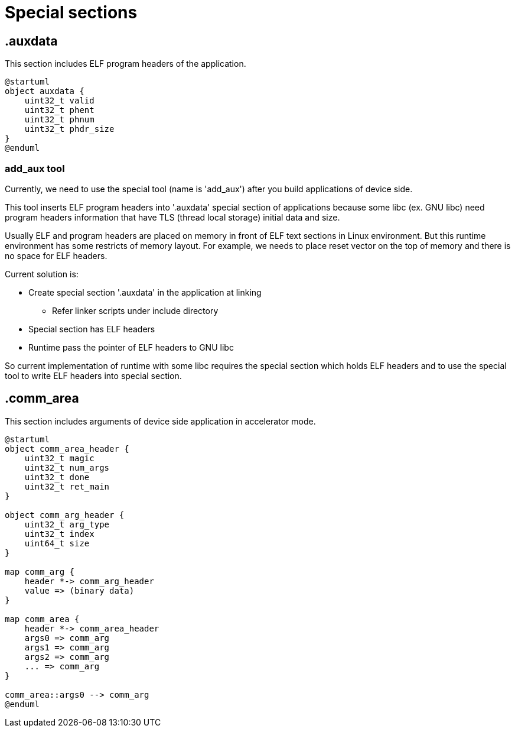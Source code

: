 
= Special sections

== .auxdata

This section includes ELF program headers of the application.

[plantuml]
----
@startuml
object auxdata {
    uint32_t valid
    uint32_t phent
    uint32_t phnum
    uint32_t phdr_size
}
@enduml
----


=== add_aux tool

Currently, we need to use the special tool (name is 'add_aux') after you build applications of device side.

This tool inserts ELF program headers into '.auxdata' special section of applications because some libc (ex. GNU libc) need program headers information that have TLS (thread local storage) initial data and size.

Usually ELF and program headers are placed on memory in front of ELF text sections in Linux environment.
But this runtime environment has some restricts of memory layout.
For example, we needs to place reset vector on the top of memory and there is no space for ELF headers.

Current solution is:

* Create special section '.auxdata' in the application at linking
** Refer linker scripts under include directory
* Special section has ELF headers
* Runtime pass the pointer of ELF headers to GNU libc

So current implementation of runtime with some libc requires the special section which holds ELF headers and to use the special tool to write ELF headers into special section.

== .comm_area

This section includes arguments of device side application in accelerator mode.

[plantuml]
----
@startuml
object comm_area_header {
    uint32_t magic
    uint32_t num_args
    uint32_t done
    uint32_t ret_main
}

object comm_arg_header {
    uint32_t arg_type
    uint32_t index
    uint64_t size
}

map comm_arg {
    header *-> comm_arg_header
    value => (binary data)
}

map comm_area {
    header *-> comm_area_header
    args0 => comm_arg
    args1 => comm_arg
    args2 => comm_arg
    ... => comm_arg
}

comm_area::args0 --> comm_arg
@enduml
----
